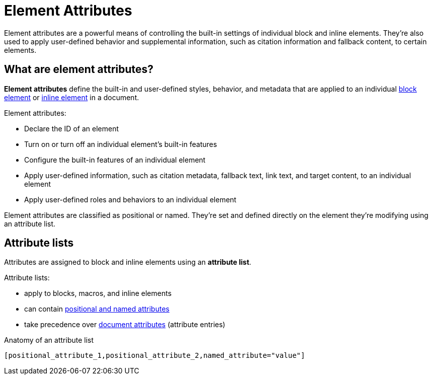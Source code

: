 = Element Attributes

Element attributes are a powerful means of controlling the built-in settings of individual block and inline elements.
They're also used to apply user-defined behavior and supplemental information, such as citation information and fallback content, to certain elements.

== What are element attributes?

[.term]*Element attributes* define the built-in and user-defined styles, behavior, and metadata that are applied to an individual xref:ROOT:elements.adoc#block[block element] or xref:ROOT:elements.adoc#inline[inline element] in a document.

Element attributes:

* Declare the ID of an element
* Turn on or turn off an individual element's built-in features
* Configure the built-in features of an individual element
* Apply user-defined information, such as citation metadata, fallback text, link text, and target content, to an individual element
* Apply user-defined roles and behaviors to an individual element

Element attributes are classified as positional or named.
They're set and defined directly on the element they're modifying using an attribute list.

[#attribute-list]
== Attribute lists

Attributes are assigned to block and inline elements using an [.term]*attribute list*.

Attribute lists:

* apply to blocks, macros, and inline elements
* can contain xref:positional-and-named-attributes.adoc[positional and named attributes]
* take precedence over xref:document-attributes.adoc[document attributes] (attribute entries)

.Anatomy of an attribute list
 [positional_attribute_1,positional_attribute_2,named_attribute="value"]
